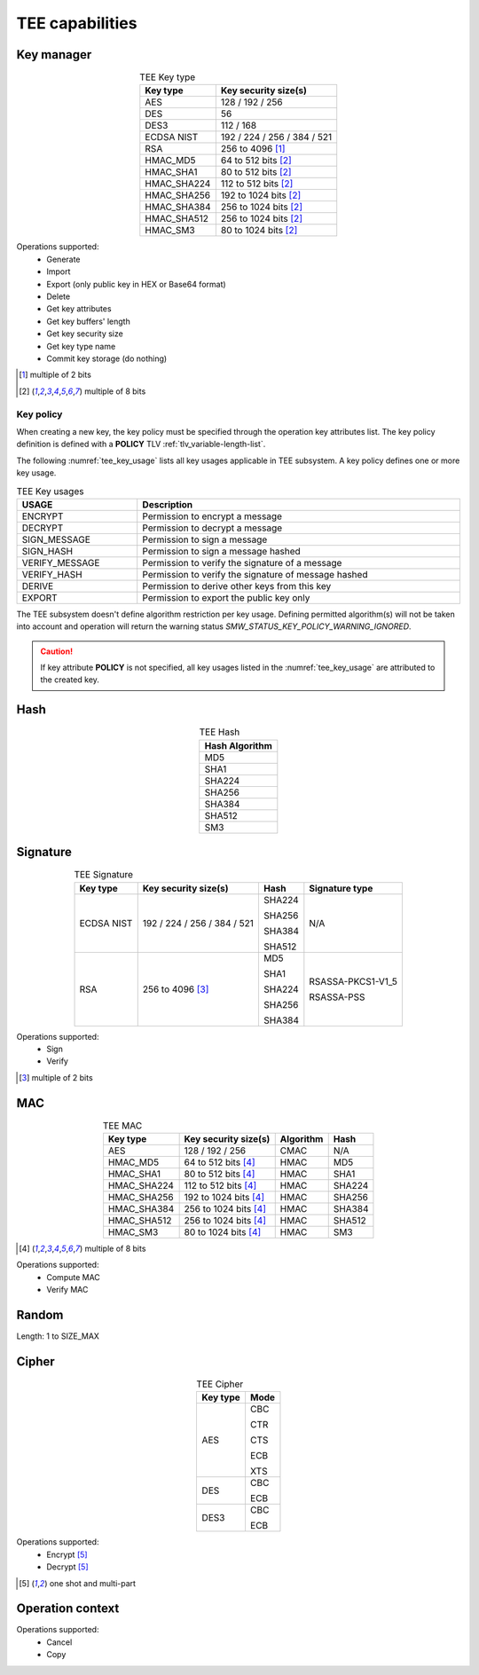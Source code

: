 TEE capabilities
================

Key manager
^^^^^^^^^^^

.. table:: TEE Key type
   :align: center
   :class: wrap-table

   +--------------+-----------------------------+
   | **Key type** | **Key security size(s)**    |
   +==============+=============================+
   | AES          | 128 / 192 / 256             |
   +--------------+-----------------------------+
   | DES          | 56                          |
   +--------------+-----------------------------+
   | DES3         | 112 / 168                   |
   +--------------+-----------------------------+
   | ECDSA NIST   | 192 / 224 / 256 / 384 / 521 |
   +--------------+-----------------------------+
   | RSA          | 256 to 4096 [1]_            |
   +--------------+-----------------------------+
   | HMAC_MD5     | 64 to 512 bits [2]_         |
   +--------------+-----------------------------+
   | HMAC_SHA1    | 80 to 512 bits [2]_         |
   +--------------+-----------------------------+
   | HMAC_SHA224  | 112 to 512 bits [2]_        |
   +--------------+-----------------------------+
   | HMAC_SHA256  | 192 to 1024 bits [2]_       |
   +--------------+-----------------------------+
   | HMAC_SHA384  | 256 to 1024 bits [2]_       |
   +--------------+-----------------------------+
   | HMAC_SHA512  | 256 to 1024 bits [2]_       |
   +--------------+-----------------------------+
   | HMAC_SM3     | 80 to 1024 bits [2]_        |
   +--------------+-----------------------------+

Operations supported:
 - Generate
 - Import
 - Export (only public key in HEX or Base64 format)
 - Delete
 - Get key attributes
 - Get key buffers' length
 - Get key security size
 - Get key type name
 - Commit key storage (do nothing)

.. [1] multiple of 2 bits
.. [2] multiple of 8 bits


Key policy
""""""""""
When creating a new key, the key policy must be specified through the operation
key attributes list. The key policy definition is defined with a **POLICY** TLV
:ref:`tlv_variable-length-list`.

The following :numref:`tee_key_usage` lists all key usages applicable in TEE
subsystem. A key policy defines one or more key usage.

.. table:: TEE Key usages
   :name: tee_key_usage
   :align: center
   :width: 100%
   :class: wrap-table

   +----------------+------------------------------------------------------+
   | **USAGE**      | **Description**                                      |
   +================+======================================================+
   | ENCRYPT        | Permission to encrypt a message                      |
   +----------------+------------------------------------------------------+
   | DECRYPT        | Permission to decrypt a message                      |
   +----------------+------------------------------------------------------+
   | SIGN_MESSAGE   | Permission to sign a message                         |
   +----------------+------------------------------------------------------+
   | SIGN_HASH      | Permission to sign a message hashed                  |
   +----------------+------------------------------------------------------+
   | VERIFY_MESSAGE | Permission to verify the signature of a message      |
   +----------------+------------------------------------------------------+
   | VERIFY_HASH    | Permission to verify the signature of message hashed |
   +----------------+------------------------------------------------------+
   | DERIVE         | Permission to derive other keys from this key        |
   +----------------+------------------------------------------------------+
   | EXPORT         | Permission to export the public key only             |
   +----------------+------------------------------------------------------+

The TEE subsystem doesn't define algorithm restriction per key usage.
Defining permitted algorithm(s) will not be taken into account and operation
will return the warning status `SMW_STATUS_KEY_POLICY_WARNING_IGNORED`.

.. caution::
   If key attribute **POLICY** is not specified, all key usages listed in
   the :numref:`tee_key_usage` are attributed to the created key.

Hash
^^^^

.. table:: TEE Hash
   :align: center
   :class: wrap-table

   +--------------------+
   | **Hash Algorithm** |
   +====================+
   | MD5                |
   +--------------------+
   | SHA1               |
   +--------------------+
   | SHA224             |
   +--------------------+
   | SHA256             |
   +--------------------+
   | SHA384             |
   +--------------------+
   | SHA512             |
   +--------------------+
   | SM3                |
   +--------------------+



Signature
^^^^^^^^^

.. table:: TEE Signature
   :align: center
   :class: wrap-table

   +--------------+-----------------------------+----------+--------------------+
   | **Key type** | **Key security size(s)**    | **Hash** | **Signature type** |
   +==============+=============================+==========+====================+
   | ECDSA NIST   | 192 / 224 / 256 / 384 / 521 |  SHA224  | N/A                |
   +              +                             +          +                    +
   |              |                             |  SHA256  |                    |
   +              +                             +          +                    +
   |              |                             |  SHA384  |                    |
   +              +                             +          +                    +
   |              |                             |  SHA512  |                    |
   +--------------+-----------------------------+----------+--------------------+
   | RSA          | 256 to 4096 [3]_            |  MD5     |  RSASSA-PKCS1-V1_5 |
   +              +                             +          +                    +
   |              |                             |  SHA1    |  RSASSA-PSS        |
   +              +                             +          +                    +
   |              |                             |  SHA224  |                    |
   +              +                             +          +                    +
   |              |                             |  SHA256  |                    |
   +              +                             +          +                    +
   |              |                             |  SHA384  |                    |
   +--------------+-----------------------------+----------+--------------------+

Operations supported:
 - Sign
 - Verify

.. [3] multiple of 2 bits


MAC
^^^

.. table:: TEE MAC
   :align: center
   :class: wrap-table

   +--------------+--------------------------+---------------+----------+
   | **Key type** | **Key security size(s)** | **Algorithm** | **Hash** |
   +==============+==========================+===============+==========+
   | AES          | 128 / 192 / 256          | CMAC          | N/A      |
   +--------------+--------------------------+---------------+----------+
   | HMAC_MD5     | 64 to 512 bits [4]_      | HMAC          | MD5      |
   +--------------+--------------------------+---------------+----------+
   | HMAC_SHA1    | 80 to 512 bits [4]_      | HMAC          | SHA1     |
   +--------------+--------------------------+---------------+----------+
   | HMAC_SHA224  | 112 to 512 bits [4]_     | HMAC          | SHA224   |
   +--------------+--------------------------+---------------+----------+
   | HMAC_SHA256  | 192 to 1024 bits [4]_    | HMAC          | SHA256   |
   +--------------+--------------------------+---------------+----------+
   | HMAC_SHA384  | 256 to 1024 bits [4]_    | HMAC          | SHA384   |
   +--------------+--------------------------+---------------+----------+
   | HMAC_SHA512  | 256 to 1024 bits [4]_    | HMAC          | SHA512   |
   +--------------+--------------------------+---------------+----------+
   | HMAC_SM3     | 80 to 1024 bits [4]_     | HMAC          | SM3      |
   +--------------+--------------------------+---------------+----------+

.. [4] multiple of 8 bits

Operations supported:
 - Compute MAC
 - Verify MAC

Random
^^^^^^

Length: 1 to SIZE_MAX

Cipher
^^^^^^

.. table:: TEE Cipher
   :align: center
   :class: wrap-table

   +--------------+----------+
   | **Key type** | **Mode** |
   +==============+==========+
   | AES          |  CBC     |
   +              +          +
   |              |  CTR     |
   +              +          +
   |              |  CTS     |
   +              +          +
   |              |  ECB     |
   +              +          +
   |              |  XTS     |
   +--------------+----------+
   | DES          |  CBC     |
   +              +          +
   |              |  ECB     |
   +--------------+----------+
   | DES3         |  CBC     |
   +              +          +
   |              |  ECB     |
   +--------------+----------+

Operations supported:
 - Encrypt [5]_
 - Decrypt [5]_

.. [5] one shot and multi-part

Operation context
^^^^^^^^^^^^^^^^^

Operations supported:
 - Cancel
 - Copy

